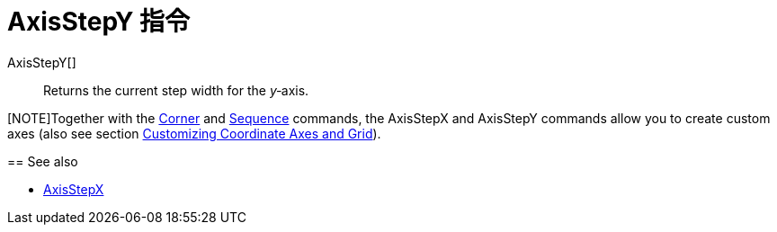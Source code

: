 = AxisStepY 指令
:page-en: commands/AxisStepY
ifdef::env-github[:imagesdir: /zh/modules/ROOT/assets/images]

AxisStepY[]::
  Returns the current step width for the _y_‐axis.

[NOTE]Together with the xref:/s_index_php?title=Corner_Command_action=edit_redlink=1.adoc[Corner] and
xref:/Sequence_Command.adoc[Sequence] commands, the AxisStepX and AxisStepY commands allow you to create custom axes
(also see section xref:/Customizing_the_Graphics_View.adoc[Customizing Coordinate Axes and Grid]).

====

== See also

* xref:/s_index_php?title=AxisStepX_Command_action=edit_redlink=1.adoc[AxisStepX]
